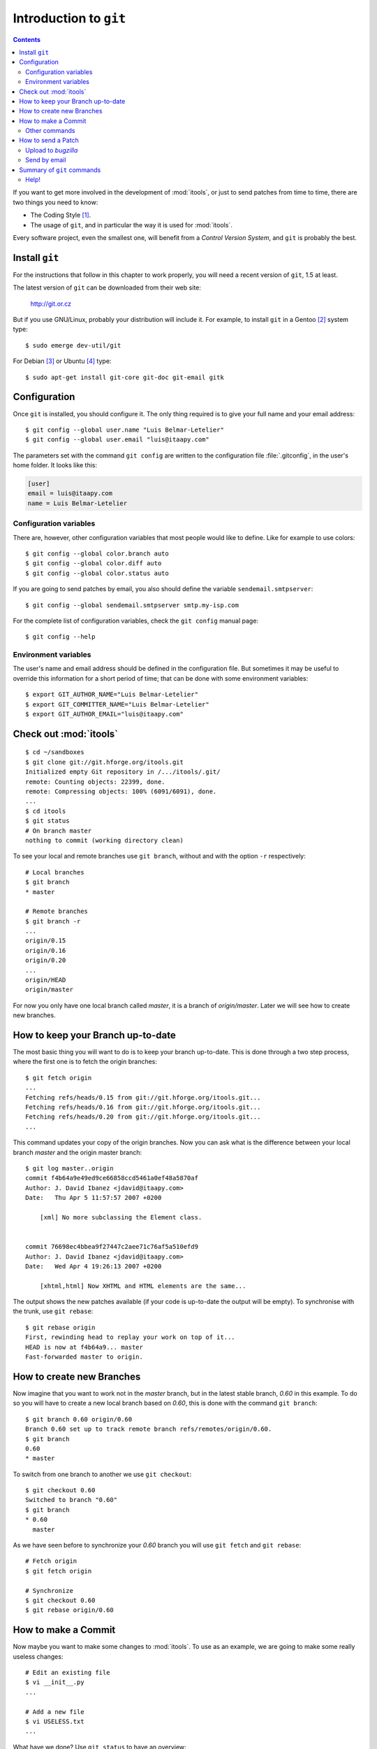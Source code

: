 .. _git:

Introduction to ``git``
#######################

.. index:: git

.. contents::

.. highlight:: sh

If you want to get more involved in the development of :mod:`itools`, or just
to send patches from time to time, there are two things you need to know:

* The Coding Style [#git-coding-style]_.
* The usage of ``git``, and in particular the way it is used for
  :mod:`itools`.

Every software project, even the smallest one, will benefit from a *Control
Version System*, and ``git`` is probably the best.


Install ``git``
===============

For the instructions that follow in this chapter to work properly, you will
need a recent version of ``git``, 1.5 at least.

The latest version of ``git`` can be downloaded from their web site:

    http://git.or.cz

But if you use GNU/Linux, probably your distribution will include it.  For
example, to install ``git`` in a Gentoo [#git-gentoo]_ system type::

    $ sudo emerge dev-util/git

For Debian [#git-debian]_ or Ubuntu [#git-ubuntu]_ type::

    $ sudo apt-get install git-core git-doc git-email gitk


Configuration
=============

Once ``git`` is installed, you should configure it. The only thing required is
to give your full name and your email address::

    $ git config --global user.name "Luis Belmar-Letelier"
    $ git config --global user.email "luis@itaapy.com"

The parameters set with the command ``git config`` are written to the
configuration file :file:`.gitconfig`, in the user's home folder. It looks
like this:

.. code-block:: none

    [user]
    email = luis@itaapy.com
    name = Luis Belmar-Letelier


Configuration variables
-----------------------

There are, however, other configuration variables that most people would like
to define. Like for example to use colors::

    $ git config --global color.branch auto
    $ git config --global color.diff auto
    $ git config --global color.status auto

If you are going to send patches by email, you also should define the variable
``sendemail.smtpserver``::

    $ git config --global sendemail.smtpserver smtp.my-isp.com

For the complete list of configuration variables, check the ``git config``
manual page::

    $ git config --help


Environment variables
---------------------

The user's name and email address should be defined in the configuration file.
But sometimes it may be useful to override this information for a short period
of time; that can be done with some environment variables::

    $ export GIT_AUTHOR_NAME="Luis Belmar-Letelier"
    $ export GIT_COMMITTER_NAME="Luis Belmar-Letelier"
    $ export GIT_AUTHOR_EMAIL="luis@itaapy.com"


Check out :mod:`itools`
=======================

::

    $ cd ~/sandboxes
    $ git clone git://git.hforge.org/itools.git
    Initialized empty Git repository in /.../itools/.git/
    remote: Counting objects: 22399, done.
    remote: Compressing objects: 100% (6091/6091), done.
    ...
    $ cd itools
    $ git status
    # On branch master
    nothing to commit (working directory clean)

To see your local and remote branches use ``git branch``, without and with the
option ``-r`` respectively::

    # Local branches
    $ git branch
    * master

    # Remote branches
    $ git branch -r
    ...
    origin/0.15
    origin/0.16
    origin/0.20
    ...
    origin/HEAD
    origin/master

For now you only have one local branch called *master*, it is a branch of
*origin/master*. Later we will see how to create new branches.


How to keep your Branch up-to-date
==================================

The most basic thing you will want to do is to keep your branch up-to-date.
This is done through a two step process, where the first one is to fetch the
origin branches::

    $ git fetch origin
    ...
    Fetching refs/heads/0.15 from git://git.hforge.org/itools.git...
    Fetching refs/heads/0.16 from git://git.hforge.org/itools.git...
    Fetching refs/heads/0.20 from git://git.hforge.org/itools.git...
    ...

This command updates your copy of the origin branches.  Now you can ask what
is the difference between your local branch *master* and the origin master
branch::

    $ git log master..origin
    commit f4b64a9e49ed9ce66858ccd5461a0ef48a5870af
    Author: J. David Ibanez <jdavid@itaapy.com>
    Date:   Thu Apr 5 11:57:57 2007 +0200

        [xml] No more subclassing the Element class.


    commit 76698ec4bbea9f27447c2aee71c76af5a510efd9
    Author: J. David Ibanez <jdavid@itaapy.com>
    Date:   Wed Apr 4 19:26:13 2007 +0200

        [xhtml,html] Now XHTML and HTML elements are the same...

The output shows the new patches available (if your code is up-to-date the
output will be empty). To synchronise with the trunk, use ``git rebase``::

    $ git rebase origin
    First, rewinding head to replay your work on top of it...
    HEAD is now at f4b64a9... master
    Fast-forwarded master to origin.


How to create new Branches
==========================

Now imagine that you want to work not in the *master* branch, but in the
latest stable branch, *0.60* in this example. To do so you will have to create
a new local branch based on *0.60*, this is done with the command ``git
branch``::

    $ git branch 0.60 origin/0.60
    Branch 0.60 set up to track remote branch refs/remotes/origin/0.60.
    $ git branch
    0.60
    * master

To switch from one branch to another we use ``git checkout``::

    $ git checkout 0.60
    Switched to branch "0.60"
    $ git branch
    * 0.60
      master

As we have seen before to synchronize your *0.60* branch you will use ``git
fetch`` and ``git rebase``::

    # Fetch origin
    $ git fetch origin

    # Synchronize
    $ git checkout 0.60
    $ git rebase origin/0.60


How to make a Commit
====================

Now maybe you want to make some changes to :mod:`itools`. To use as an
example, we are going to make some really useless changes::

    # Edit an existing file
    $ vi __init__.py
    ...

    # Add a new file
    $ vi USELESS.txt
    ...

What have we done? Use ``git status`` to have an overview::

    $ git status
    # On branch 0.60
    # Changed but not updated:
    #   (use "git add <file>..." to update what will be committed)
    #
    #       modified:   __init__.py
    #
    # Untracked files:
    #   (use "git add <file>..." to include in what will be committed)
    #
    #       USELESS.txt
    no changes added to commit (use "git add" and/or "git commit -a")

One thing the excerpt above shows is how important it is to read the output of
the ``git`` commands, it will often tell *what to do next*.

Before committing it is a good idea to double check the changes we have done,
use ``git diff`` for this purpose::

    $ git diff
    diff --git a/USELESS.txt b/USELESS.txt
    new file mode 100644
    index 0000000..ddb4b9a
    --- /dev/null
    +++ b/USELESS.txt
    @@ -0,0 +1 @@
    +I was here!
    diff --git a/__init__.py b/__init__.py
    index 482b002..8a1ea48 100644
    --- a/__init__.py
    +++ b/__init__.py
    @@ -16,8 +16,14 @@
     # along with this program; if not, write to the Free Software
     # Foundation, Inc., 51 Franklin Street, Fifth Floor, Boston, MA...

    +"""
    +This is itools. Period.
    +"""
    +
    +
     # Import from itools
     from utils import get_version, get_abspath


    +# The version
     __version__ = get_version(globals())

Now you must tell ``git`` what changes you want to commit, for this we use the
``git add`` command::

    $ git add __init__.py
    $ git add USELESS.txt
    $ git status
    # On branch 0.60
    # Changes to be committed:
    #   (use "git reset HEAD <file>..." to unstage)
    #
    #       new file:   USELESS.txt
    #       modified:   __init__.py
    #

And now we can commit::

    $ git commit
    Created commit 612f41c: Add some useless comments.
     2 files changed, 7 insertions(+), 0 deletions(-)
     create mode 100644 USELESS.txt

The call to ``git commit`` will open your favourite text editor so you can add
a sensitive description for your commit.


Other commands
--------------

We have seen the use of ``git add`` to add a new file or to tell that an
existing file has been modified. There are other two commands you will need:

* ``git rm`` To remove a file.
* ``git mv`` To move or rename a file.


How to send a Patch
===================

To send your patches to be included in the main tree, the first step is always
to synchronize::

    $ git fetch origin
    $ git rebase origin/0.60
    ...

If there have been new patches in the origin branch that conflict with your
own patches, ``git rebase`` will fail, but it will give you instructions on
how to address the issue. Read these instructions carefully, solve the
conflicts and go ahead.

Now you can check the patches you have done with ``git log``::

    $ git log origin/0.60..0.60
    commit 612f41cd3aa3f9dce0f0f54a55e46971d29e5ee8
    Author: J. David Ibanez <jdavid@itaapy.com>
    Date:   Wed Jun 27 15:50:45 2007 +0200

        Add some useless comments.

Everything is alright? Time to build the patches, with ``git format-patch``::

    $ git format-patch origin/0.60
    0001-Add-some-useless-comments.patch

This call creates one file for every patch. Now you can send the patches.
There are two ways: upload to *bugzilla*, or send by email.


Upload to *bugzilla*
--------------------

If there is an open issue in *bugzilla* for the bug or enhancement your patch
addresses, it is best to attach the patch to that issue. If there is not, you
may want to open one. The following figure shows the *bugzilla*'s interface to
attach a patch.

.. figure:: figures/bugzilla_add_patch.*
    :align: center

    *Bugzilla*'s interface to attach a patch.


Send by email
-------------

To send a patch by email use the ``git send-email`` command::

    $ git send-email --to itools@hforge.org \
    > 0001-Add-some-useless-comments.patch

See the address to send the patches is the :mod:`itools` mailing list. You may
also send the patch directly to me jdavid@itaapy.com.


Summary of ``git`` commands
===========================

See below a summary of the ``git`` commands seen in this chapter::

    git add
    git branch
    git checkout
    git clone
    git commit
    git config
    git diff
    git fetch
    git format-patch
    git log
    git rebase
    git mv
    git rm
    git send-email
    git status


Help!
-----

For details about a command type::

    $ git <command> --help



.. rubric:: Footnotes

.. [#git-coding-style] Explained in another document, see :ref:`style`

.. [#git-gentoo] http://www.gentoo.org

.. [#git-debian] http://www.debian.org

.. [#git-ubuntu] http://www.ubuntu.com

